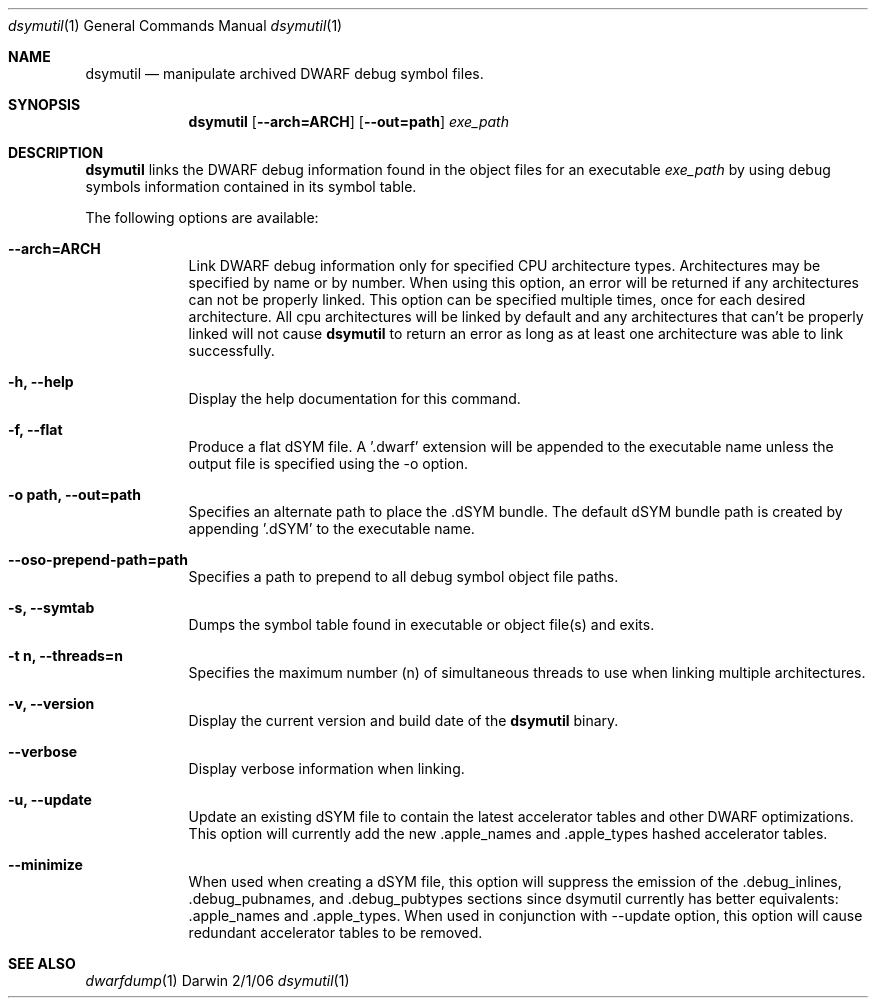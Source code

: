 .\"Modified from man(1) of FreeBSD, the NetBSD mdoc.template, and mdoc.samples.
.\"See Also:
.\"man mdoc.samples for a complete listing of options
.\"man mdoc for the short list of editing options
.\"/usr/share/misc/mdoc.template
.Dd 2/1/06               \" DATE 
.Dt dsymutil 1      \" Program name and manual section number 
.Os Darwin
.Sh NAME                 \" Section Header - required - don't modify 
.Nm dsymutil
.\" The following lines are read in generating the apropos(man -k) database. Use only key
.\" words here as the database is built based on the words here and in the .ND line. 
.\".Nm Other_name_for_same_program(),
.\" Use .Nm macro to designate other names for the documented program.
.Nd manipulate archived DWARF debug symbol files.
.Sh SYNOPSIS             \" Section Header - required - don't modify
.Nm
.Op Fl -arch=ARCH        \" [--arch=PATH] 
.Op Fl -out=path         \" [--out=path] 
.Ar exe_path             \" Underlined argument - use .Ar anywhere to underline
.Sh DESCRIPTION          \" Section Header - required - don't modify
.Nm
links the DWARF debug information found in the object files for an executable 
.Ar exe_path
by using debug symbols information contained in its symbol table.
.Pp                      \" Inserts a space
The following options are available:
.Bl -tag -width -indent  \" Differs from above in tag removed 
.It Fl -arch=ARCH
Link DWARF debug information only for specified CPU architecture types. 
Architectures may be specified by name or by number. 
When using this option, an error will be returned if any architectures 
can not be properly linked. 
This option can be specified multiple times, once for each desired architecture. 
All cpu architectures will be linked by default and any architectures
that can't be properly linked will not cause 
.Nm
to return an error as long as at least one architecture was able to link 
successfully.
.Pp
.It Fl h, -help
Display the help documentation for this command.
.It Fl f, -flat
Produce a flat dSYM file. A '.dwarf' extension will be appended to the
executable name unless the output file is specified using the -o option.
.It Fl o\ path, -out=path       \"--out=path
Specifies an alternate path to place the .dSYM bundle. The default dSYM
bundle path is created by appending '.dSYM' to the executable name. 
.Pp
.It Fl -oso-prepend-path=path       \"--oso-prepend-path=path
Specifies a path to prepend to all debug symbol object file paths. 
.Pp
.It Fl s, -symtab
Dumps the symbol table found in executable or object file(s) and exits.
.Pp
.It Fl t\ n, -threads=n
Specifies the maximum number (n) of simultaneous threads to use when linking
multiple architectures.
.Pp
.It Fl v, -version
Display the current version and build date of the
.Nm
binary.
.Pp
.It Fl -verbose
Display verbose information when linking.
.Pp
.It Fl u, -update
Update an existing dSYM file to contain the latest accelerator tables and
other DWARF optimizations. This option will currently add the new .apple_names
and .apple_types hashed accelerator tables.
.Pp
.It Fl -minimize
When used when creating a dSYM file, this option will suppress the emission of
the .debug_inlines, .debug_pubnames, and .debug_pubtypes sections since dsymutil
currently has better equivalents: .apple_names and .apple_types.
When used in conjunction with --update option, this option will cause redundant
accelerator tables to be removed. 
.Pp
.El                      \" Ends the list
.\" .Sh ENVIRONMENT      \" May not be needed
.\" .Bl -tag -width "ENV_VAR_1" -indent \" ENV_VAR_1 is width of the string ENV_VAR_1
.\" .It Ev ENV_VAR_1
.\" Description of ENV_VAR_1
.\" .It Ev ENV_VAR_2
.\" Description of ENV_VAR_2
.\" .El                      
.\".Sh FILES                \" File used or created by the topic of the man page
.\".Bl -tag -width "/Users/joeuser/Library/really_long_file_name" -compact
.\".It Pa /usr/share/file_name
.\"FILE_1 description
.\".It Pa /Users/joeuser/Library/really_long_file_name
.\"FILE_2 description
.\".El                      \" Ends the list
.\" .Sh DIAGNOSTICS       \" May not be needed
.\" .Bl -diag
.\" .It Diagnostic Tag
.\" Diagnostic informtion here.
.\" .It Diagnostic Tag
.\" Diagnostic informtion here.
.\" .El
.Sh SEE ALSO 
.\" List links in ascending order by section, alphabetically within a section.
.\" Please do not reference files that do not exist without filing a bug report
.Xr dwarfdump 1 
.\" .Sh BUGS              \" Document known, unremedied bugs 
.\" .Sh HISTORY           \" Document history if command behaves in a unique manner 
